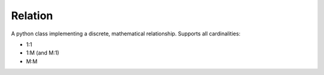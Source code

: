 Relation
--------
A python class implementing a discrete, mathematical relationship.  Supports all cardinalities:

- 1:1
- 1:M (and M:1)
- M:M






